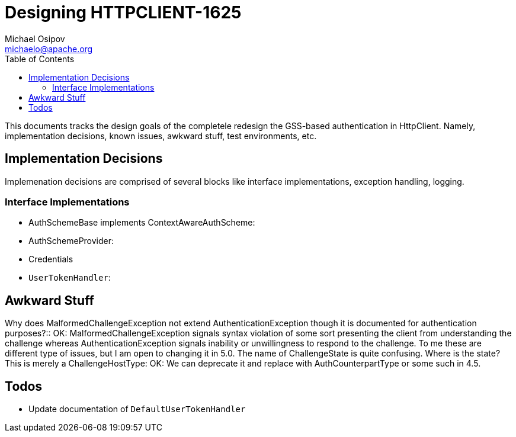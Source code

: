 Designing HTTPCLIENT-1625
=========================
Michael Osipov <michaelo@apache.org>
:tabsize: 4
:toc:
:icons:
:linkcss:
:homepage: http://people.apache.org/~michaelo/issues/HTTPCLIENT-1625/

This documents tracks the design goals of the completele redesign the GSS-based authentication in
HttpClient. Namely, implementation decisions, known issues, awkward stuff, test environments, etc.

Implementation Decisions
------------------------
Implemenation decisions are comprised of several blocks like interface implementations, exception
handling, logging.

Interface Implementations
~~~~~~~~~~~~~~~~~~~~~~~~~
* AuthSchemeBase implements ContextAwareAuthScheme:
* AuthSchemeProvider:
* Credentials
* `UserTokenHandler`: 


Awkward Stuff
-------------
[qanda]
Why does MalformedChallengeException not extend AuthenticationException though it is documented for
authentication purposes?::
	OK: MalformedChallengeException signals syntax violation of some sort presenting the client from
	understanding the challenge whereas AuthenticationException signals inability or unwillingness
	to respond to the challenge. To me these are different type of issues, but I am open to changing
	it in 5.0.
The name of ChallengeState is quite confusing. Where is the state? This is merely a ChallengeHostType:
	OK: We can deprecate it and replace with AuthCounterpartType or some such in 4.5.

Todos
-----

* Update documentation of `DefaultUserTokenHandler`
